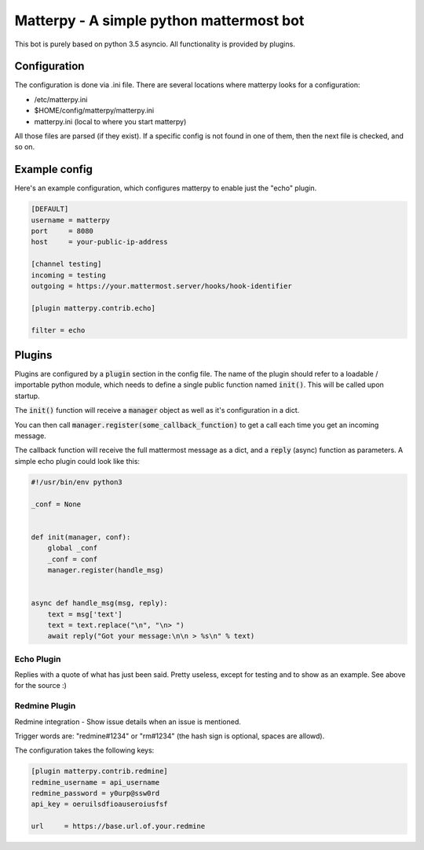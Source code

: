 
Matterpy - A simple python mattermost bot
=========================================

.. image:: https://img.shields.io/github/license/adfinis-sygroup/matterpy.svg?maxAge=2592000

This bot is purely based on python 3.5 asyncio. All functionality is provided by plugins.


Configuration
-------------

The configuration is done via .ini file. There are several locations where matterpy looks
for a configuration:

* /etc/matterpy.ini
* $HOME/config/matterpy/matterpy.ini
* matterpy.ini (local to where you start matterpy)

All those files are parsed (if they exist). If a specific config is not found
in one of them, then the next file is checked, and so on.

Example config
--------------

Here's an example configuration, which configures matterpy to enable just the
"echo" plugin.

.. code:: ini

   [DEFAULT]
   username = matterpy
   port     = 8080
   host     = your-public-ip-address

   [channel testing]
   incoming = testing
   outgoing = https://your.mattermost.server/hooks/hook-identifier

   [plugin matterpy.contrib.echo]

   filter = echo


Plugins
-------

Plugins are configured by a :code:`plugin` section in the config file. The name of the
plugin should refer to a loadable / importable python module, which needs to define
a single public function named :code:`init()`. This will be called upon startup.

The :code:`init()` function will receive a :code:`manager` object as well as
it's configuration in a dict.

You can then call :code:`manager.register(some_callback_function)` to get a call each
time you get an incoming message.

The callback function will receive the full mattermost message as a dict, and a
:code:`reply` (async) function as parameters. A simple echo plugin could look like this:


.. code:: python

   #!/usr/bin/env python3

   _conf = None


   def init(manager, conf):
       global _conf
       _conf = conf
       manager.register(handle_msg)


   async def handle_msg(msg, reply):
       text = msg['text']
       text = text.replace("\n", "\n> ")
       await reply("Got your message:\n\n > %s\n" % text)


Echo Plugin
~~~~~~~~~~~

Replies with a quote of what has just been said. Pretty useless, except for
testing and to show as an example. See above for the source :)


Redmine Plugin
~~~~~~~~~~~~~~


Redmine integration - Show issue details when an issue is mentioned.

Trigger words are: "redmine#1234" or "rm#1234" (the hash sign is optional,
spaces are allowd).

The configuration takes the following keys:

.. code:: ini

   [plugin matterpy.contrib.redmine]
   redmine_username = api_username
   redmine_password = y0urp@ssw0rd
   api_key = oeruilsdfioauseroiusfsf

   url     = https://base.url.of.your.redmine
